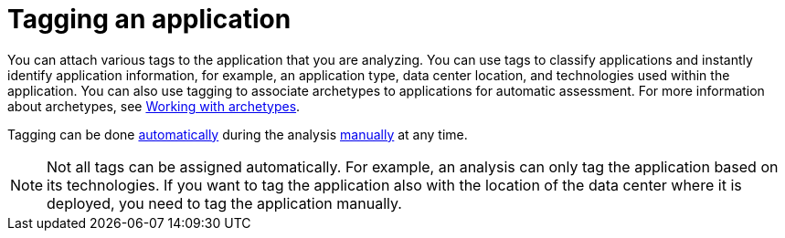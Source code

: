 // Module included in the following assemblies:
//
// * docs/web-console-guide/master.adoc

:_content-type: PROCEDURE
[id="mta-web-tagging-an-application_{context}"]
= Tagging an application

You can attach various tags to the application that you are analyzing. You can use tags to classify applications and instantly identify application information, for example, an application type, data center location, and technologies used within the application. You can also use tagging to associate archetypes to applications for automatic assessment. For more information about archetypes, see xref:mta-archetypes_user-interface-guide[Working with archetypes].

Tagging can be done xref:automatic-tagging-of-an-application_user-interface-guide[automatically] during the analysis xref:manual-tagging-of-an-application_user-interface-guide[manually] at any time.

NOTE: Not all tags can be assigned automatically. For example, an analysis can only tag the application based on its technologies. If you want to tag the application also with the location of the data center where it is deployed, you need to tag the application manually.